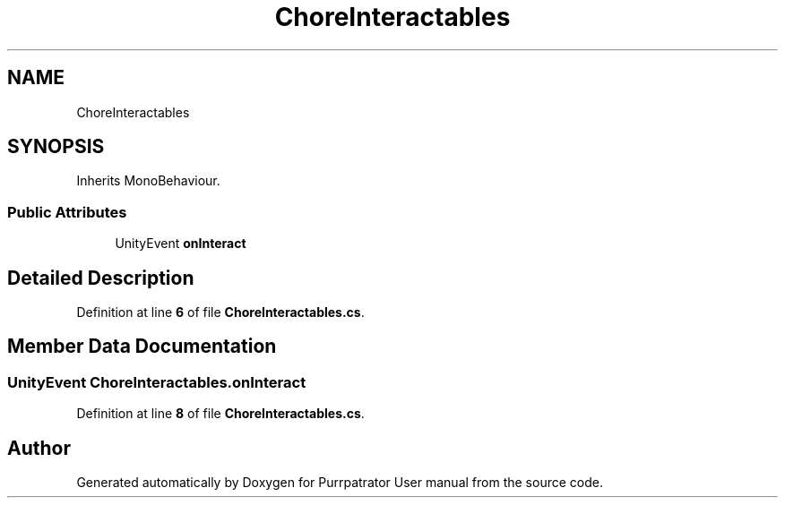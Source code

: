.TH "ChoreInteractables" 3 "Mon Apr 18 2022" "Purrpatrator User manual" \" -*- nroff -*-
.ad l
.nh
.SH NAME
ChoreInteractables
.SH SYNOPSIS
.br
.PP
.PP
Inherits MonoBehaviour\&.
.SS "Public Attributes"

.in +1c
.ti -1c
.RI "UnityEvent \fBonInteract\fP"
.br
.in -1c
.SH "Detailed Description"
.PP 
Definition at line \fB6\fP of file \fBChoreInteractables\&.cs\fP\&.
.SH "Member Data Documentation"
.PP 
.SS "UnityEvent ChoreInteractables\&.onInteract"

.PP
Definition at line \fB8\fP of file \fBChoreInteractables\&.cs\fP\&.

.SH "Author"
.PP 
Generated automatically by Doxygen for Purrpatrator User manual from the source code\&.

